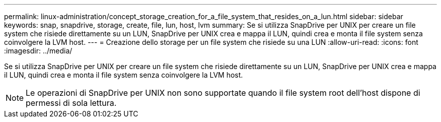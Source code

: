 ---
permalink: linux-administration/concept_storage_creation_for_a_file_system_that_resides_on_a_lun.html 
sidebar: sidebar 
keywords: snap, snapdrive, storage, create, file, lun, host, lvm 
summary: Se si utilizza SnapDrive per UNIX per creare un file system che risiede direttamente su un LUN, SnapDrive per UNIX crea e mappa il LUN, quindi crea e monta il file system senza coinvolgere la LVM host. 
---
= Creazione dello storage per un file system che risiede su una LUN
:allow-uri-read: 
:icons: font
:imagesdir: ../media/


[role="lead"]
Se si utilizza SnapDrive per UNIX per creare un file system che risiede direttamente su un LUN, SnapDrive per UNIX crea e mappa il LUN, quindi crea e monta il file system senza coinvolgere la LVM host.


NOTE: Le operazioni di SnapDrive per UNIX non sono supportate quando il file system root dell'host dispone di permessi di sola lettura.
